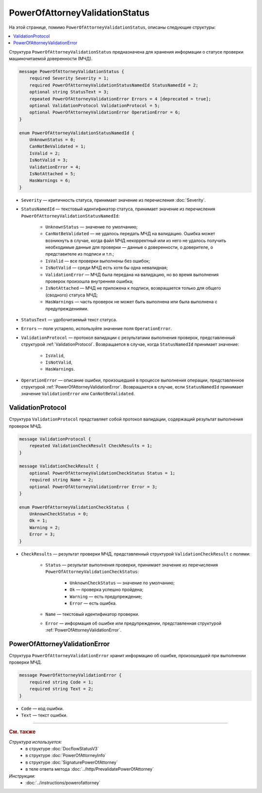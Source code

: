 PowerOfAttorneyValidationStatus
===============================

На этой странице, помимо ``PowerOfAttorneyValidationStatus``, описаны следующие структуры:

.. contents:: :local:


Структура ``PowerOfAttorneyValidationStatus`` предназначена для хранения информации о статусе проверки машиночитаемой доверенности (МЧД).

.. code-block:: protobuf

    message PowerOfAttorneyValidationStatus {
        required Severity Severity = 1;
        required PowerOfAttorneyValidationStatusNamedId StatusNamedId = 2;
        optional string StatusText = 3;
        repeated PowerOfAttorneyValidationError Errors = 4 [deprecated = true];
        optional ValidationProtocol ValidationProtocol = 5;
        optional PowerOfAttorneyValidationError OperationError = 6;
    }

    enum PowerOfAttorneyValidationStatusNamedId {
        UnknownStatus = 0;
        CanNotBeValidated = 1;
        IsValid = 2;
        IsNotValid = 3;
        ValidationError = 4;
        IsNotAttached = 5;
        HasWarnings = 6;
    }


- ``Severity`` — критичность статуса, принимает значение из перечисления :doc:`Severity`.

- ``StatusNamedId`` — текстовый идентификатор статуса, принимает значение из перечисления ``PowerOfAttorneyValidationStatusNamedId``:

		- ``UnknownStatus`` — значение по умолчанию;
		- ``CanNotBeValidated`` — не удалось передать МЧД на валидацию. Ошибка может возникнуть в случае, когда файл МЧД некорректный или из него не удалось получить необходимые данные для проверки — данные о доверенности, о доверителе, о представителе из подписи и т.п.;
		- ``IsValid`` — все проверки выполнены без ошибок;
		- ``IsNotValid`` — среди МЧД есть хотя бы одна невалидная;
		- ``ValidationError`` — МЧД была передана на валидацию, но во время выполнения проверок произошла внутренняя ошибка;
		- ``IsNotAttached`` — МЧД не приложена к подписи, возвращается только для общего (сводного) статуса МЧД;
		- ``HasWarnings`` — часть проверок не может быть выполнена или была выполнена с предупреждениями.

- ``StatusText`` — удобочитаемый текст статуса.
- ``Errors`` — поле устарело, используйте значение поля ``OperationError``.
- ``ValidationProtocol`` — протокол валидации с результатами выполнения проверок, представленный структурой :ref:`ValidationProtocol`. Возвращается в случае, когда ``StatusNamedId`` принимает значение:

	- ``IsValid``,
	- ``IsNotValid``,
	- ``HasWarnings``.

- ``OperationError`` — описание ошибки, произошедшей в процессе выполнения операции, представленное структурой :ref:`PowerOfAttorneyValidationError`. Возвращается в случае, если ``StatusNamedId`` принимает значение ``ValidationError`` или ``CanNotBeValidated``.


.. _ValidationProtocol:

ValidationProtocol
------------------

Структура ``ValidationProtocol`` представляет собой протокол валидации, содержащий результат выполнения проверок МЧД.

.. code-block:: protobuf

    message ValidationProtocol {
        repeated ValidationCheckResult CheckResults = 1;
    }

    message ValidationCheckResult {
        optional PowerOfAttorneyValidationCheckStatus Status = 1;
        required string Name = 2;
        optional PowerOfAttorneyValidationError Error = 3;
    }

    enum PowerOfAttorneyValidationCheckStatus {
        UnknownCheckStatus = 0;
        Ok = 1;
        Warning = 2;
        Error = 3;
    }

- ``CheckResults`` — результат проверки МЧД, представленный структурой ``ValidationCheckResult`` с полями:

	- ``Status`` — результат выполнения проверки, принимает значение из перечисления ``PowerOfAttorneyValidationCheckStatus``:

		- ``UnknownCheckStatus`` — значение по умолчанию;
		- ``Ok`` — проверка успешно пройдена;
		- ``Warning`` — есть предупреждение;
		- ``Error`` — есть ошибка.

	- ``Name`` — текстовый идентификатор проверки.
	- ``Error`` — информация об ошибке или предупреждении, представленная структурой :ref:`PowerOfAttorneyValidationError`.


.. _PowerOfAttorneyValidationError:

PowerOfAttorneyValidationError
------------------------------

Структура ``PowerOfAttorneyValidationError`` хранит информацию об ошибке, произошедшей при выполнении проверки МЧД.

.. code-block:: protobuf

    message PowerOfAttorneyValidationError {
        required string Code = 1;
        required string Text = 2;
    }

- ``Code`` — код ошибки.
- ``Text`` — текст ошибки.


----

.. rubric:: См. также

*Структура используется:*
	- в структуре :doc:`DocflowStatusV3`
	- в структуре :doc:`PowerOfAttorneyInfo`
	- в структуре :doc:`SignaturePowerOfAttorney`
	- в теле ответа метода :doc:`../http/PrevalidatePowerOfAttorney`

*Инструкции:*
	- :doc:`../instructions/powerofattorney`